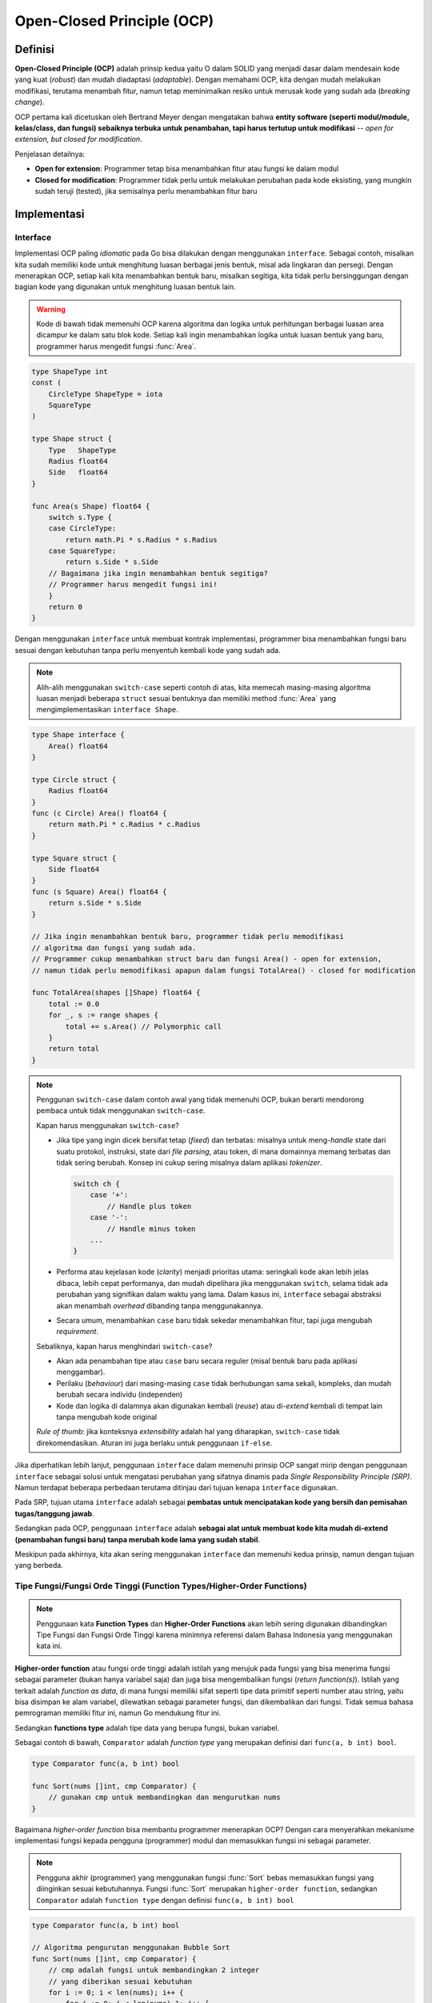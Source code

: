 Open-Closed Principle (OCP)
===========================

Definisi
--------

**Open-Closed Principle (OCP)** adalah prinsip kedua yaitu O dalam SOLID yang menjadi
dasar dalam mendesain kode yang kuat (*robust*) dan mudah diadaptasi (*adaptable*).
Dengan memahami OCP, kita dengan mudah melakukan modifikasi, terutama menambah fitur,
namun tetap meminimalkan resiko untuk merusak kode yang sudah ada (*breaking change*).

OCP pertama kali dicetuskan oleh Bertrand Meyer dengan mengatakan bahwa **entity software
(seperti modul/module, kelas/class, dan fungsi) sebaiknya terbuka untuk penambahan,
tapi harus tertutup untuk modifikasi** -- *open for extension, but closed for modification*.

Penjelasan detailnya:

- **Open for extension**: Programmer tetap bisa menambahkan fitur atau fungsi ke dalam modul
- **Closed for modification**: Programmer tidak perlu untuk melakukan perubahan pada kode
  eksisting, yang mungkin sudah teruji (tested), jika semisalnya perlu menambahkan fitur baru

Implementasi
------------


Interface
^^^^^^^^^

Implementasi OCP paling *idiomatic* pada Go bisa dilakukan dengan menggunakan ``interface``.
Sebagai contoh, misalkan kita sudah memiliki kode untuk menghitung luasan berbagai jenis
bentuk, misal ada lingkaran dan persegi. Dengan menerapkan OCP, setiap kali kita
menambahkan bentuk baru, misalkan segitiga, kita tidak perlu bersinggungan dengan bagian
kode yang digunakan untuk menghitung luasan bentuk lain.


.. warning::
    Kode di bawah tidak memenuhi OCP karena algoritma dan logika untuk perhitungan
    berbagai luasan area dicampur ke dalam satu blok kode. Setiap kali ingin menambahkan
    logika untuk luasan bentuk yang baru, programmer harus mengedit fungsi :func:`Area`.

.. code-block:: go

    type ShapeType int
    const (
        CircleType ShapeType = iota
        SquareType
    )

    type Shape struct {
        Type   ShapeType
        Radius float64
        Side   float64
    }

    func Area(s Shape) float64 {
        switch s.Type {
        case CircleType:
            return math.Pi * s.Radius * s.Radius
        case SquareType:
            return s.Side * s.Side
        // Bagaimana jika ingin menambahkan bentuk segitiga?
        // Programmer harus mengedit fungsi ini!
        }
        return 0
    }

Dengan menggunakan ``interface`` untuk membuat kontrak implementasi, programmer
bisa menambahkan fungsi baru sesuai dengan kebutuhan tanpa perlu menyentuh kembali
kode yang sudah ada.

.. note::
    Alih-alih menggunakan ``switch-case`` seperti contoh di atas, kita memecah
    masing-masing algoritma luasan menjadi beberapa ``struct`` sesuai bentuknya
    dan memiliki method :func:`Area` yang mengimplementasikan ``interface Shape``.

.. code-block:: go

    type Shape interface {
        Area() float64
    }

    type Circle struct {
        Radius float64
    }
    func (c Circle) Area() float64 {
        return math.Pi * c.Radius * c.Radius
    }

    type Square struct {
        Side float64
    }
    func (s Square) Area() float64 {
        return s.Side * s.Side
    }

    // Jika ingin menambahkan bentuk baru, programmer tidak perlu memodifikasi
    // algoritma dan fungsi yang sudah ada.
    // Programmer cukup menambahkan struct baru dan fungsi Area() - open for extension,
    // namun tidak perlu memodifikasi apapun dalam fungsi TotalArea() - closed for modification

    func TotalArea(shapes []Shape) float64 {
        total := 0.0
        for _, s := range shapes {
            total += s.Area() // Polymorphic call
        }
        return total
    }

.. note::

    Penggunan ``switch-case`` dalam contoh awal yang tidak memenuhi OCP, bukan berarti
    mendorong pembaca untuk tidak menggunakan ``switch-case``.
    
    Kapan harus menggunakan ``switch-case``?

    - Jika tipe yang ingin dicek bersifat tetap (*fixed*) dan terbatas: misalnya untuk
      meng-*handle* state dari suatu protokol, instruksi, state dari *file parsing*, atau
      token, di mana domainnya memang terbatas dan tidak sering berubah. Konsep ini
      cukup sering misalnya dalam aplikasi *tokenizer*.
      
      .. code-block:: go

        switch ch {
            case '+':
                // Handle plus token
            case '-':
                // Handle minus token
            ...
        }

    - Performa atau kejelasan kode (*clarity*) menjadi prioritas utama: seringkali kode
      akan lebih jelas dibaca, lebih cepat performanya, dan mudah dipelihara jika
      menggunakan ``switch``, selama tidak ada perubahan yang signifikan dalam waktu
      yang lama. Dalam kasus ini, ``interface`` sebagai abstraksi akan menambah *overhead*
      dibanding tanpa menggunakannya.
    - Secara umum, menambahkan ``case`` baru tidak sekedar menambahkan fitur, tapi juga
      mengubah *requirement*.

    Sebaliknya, kapan harus menghindari ``switch-case``?

    - Akan ada penambahan tipe atau ``case`` baru secara reguler (misal bentuk baru pada
      aplikasi menggambar).
    - Perilaku (*behaviour*) dari masing-masing ``case`` tidak berhubungan sama sekali,
      kompleks, dan mudah berubah secara individu (independen)
    - Kode dan logika di dalamnya akan digunakan kembali (*reuse*) atau di-*extend* kembali
      di tempat lain tanpa mengubah kode original

    *Rule of thumb*: jika konteksnya *extensibility* adalah hal yang diharapkan,
    ``switch-case`` tidak direkomendasikan.
    Aturan ini juga berlaku untuk penggunaan ``if-else``.

Jika diperhatikan lebih lanjut, penggunaan ``interface`` dalam memenuhi prinsip OCP
sangat mirip dengan penggunaan ``interface`` sebagai solusi untuk mengatasi perubahan
yang sifatnya dinamis pada *Single Responsibility Principle (SRP)*.
Namun terdapat beberapa perbedaan terutama ditinjau dari tujuan kenapa ``interface``
digunakan.

Pada SRP, tujuan utama ``interface`` adalah sebagai **pembatas untuk mencipatakan kode yang
bersih dan pemisahan tugas/tanggung jawab**.

Sedangkan pada OCP, penggunaan ``interface`` adalah **sebagai alat untuk membuat
kode kita mudah di-extend (penambahan fungsi baru) tanpa merubah kode lama yang sudah
stabil**.

Meskipun pada akhirnya, kita akan sering menggunakan ``interface`` dan memenuhi kedua
prinsip, namun dengan tujuan yang berbeda. 

Tipe Fungsi/Fungsi Orde Tinggi (Function Types/Higher-Order Functions)
^^^^^^^^^^^^^^^^^^^^^^^^^^^^^^^^^^^^^^^^^^^^^^^^^^^^^^^^^^^^^^^^^^^^^^^

.. note::
    Penggunaan kata **Function Types** dan **Higher-Order Functions** akan lebih sering
    digunakan dibandingkan Tipe Fungsi dan Fungsi Orde Tinggi karena minimnya referensi
    dalam Bahasa Indonesia yang menggunakan kata ini.

**Higher-order function** atau fungsi orde tinggi adalah istilah yang merujuk pada fungsi
yang bisa menerima fungsi sebagai parameter (bukan hanya variabel saja) dan juga
bisa mengembalikan fungsi (*return function(s)*).
Istilah yang terkait adalah *function as data*, di mana fungsi memiliki sifat seperti
tipe data primitif seperti number atau string, yaitu bisa disimpan ke alam variabel,
dilewatkan sebagai parameter fungsi, dan dikembalikan dari fungsi.
Tidak semua bahasa pemrograman memiliki fitur ini, namun Go mendukung fitur ini.

Sedangkan **functions type** adalah tipe data yang berupa fungsi, bukan variabel.

Sebagai contoh di bawah, ``Comparator`` adalah *function type* yang merupakan definisi
dari ``func(a, b int) bool``.

.. code-block:: go

    type Comparator func(a, b int) bool

    func Sort(nums []int, cmp Comparator) {
        // gunakan cmp untuk membandingkan dan mengurutkan nums
    }

Bagaimana *higher-order function* bisa membantu programmer menerapkan OCP? Dengan
cara menyerahkan mekanisme implementasi fungsi kepada pengguna (programmer) modul
dan memasukkan fungsi ini sebagai parameter.

.. note::
    Pengguna akhir (programmer) yang menggunakan fungsi :func:`Sort` bebas memasukkan
    fungsi yang diinginkan sesuai kebutuhannya. Fungsi :func:`Sort` merupakan
    ``higher-order function``, sedangkan ``Comparator`` adalah ``function type``
    dengan definisi ``func(a, b int) bool``

.. code-block:: go

    type Comparator func(a, b int) bool

    // Algoritma pengurutan menggunakan Bubble Sort
    func Sort(nums []int, cmp Comparator) {
        // cmp adalah fungsi untuk membandingkan 2 integer
        // yang diberikan sesuai kebutuhan
        for i := 0; i < len(nums); i++ {
            for j := 0; j < len(nums)-1; j++ {
                if !cmp(nums[j], nums[j+1]) {
                    nums[j], nums[j+1] = nums[j+1], nums[j]
                }
            }
        }
    }

    func main() {
        numbers := []int{3, 9, 10, 1, 6}
        // Programmer harus memasukkan fungsi pembanding sebagai parameter
        // Dalam kasus ascending, pembandingnya adalah a < b
        Sort(numbers, func(a, b int) bool { return a < b }) // ascending
        // akan menampilkan [1 3 6 9 10]
        fmt.Println(numbers)

        numbers = []int{3, 9, 10, 1, 6}
        // Sementara untuk kasus descending, pembandingnya adalah a > b
        Sort(numbers, func(a, b int) bool { return a > b }) // descending
        // akan menampilkan [10 9 6 3 1]
        fmt.Println(numbers)
    }

Contoh lain akan disajikan untuk memberikan gambaran bagaimana kita bisa mendapatkan
fungis dengan *extensibility* dan memenuhi OCP.


.. note::
    Fungsi :func:`Select` adalah ``higher-order function`` dan ``Filter``
    adalah ``function type`` dengan definisi ``func(a int) bool``.
    Inti dari fungsi :func:`Select` adalah mengumpulkan semua nilai yang lolos
    dari algoritma fungsi seleksi (``filter``). Algoritma fungsi seleksi ``filter``
    diberikan oleh pengguna akhir (programmer) sesuai kebutuhannya.

.. code-block:: go

    type Filter func(a int) bool

    func Select(nums []int, filter Filter) []int {
        filtered := []int{}
        for _, num := range nums {
            if filter(num) {
                filtered = append(filtered, num)
            }
        }
        return filtered
    }

    // DividedByThree, DividedByFive, Odd adalah contoh fungsi yang memenuhi
    // function type Filter dan bisa ditambah di kemudian hari tanpa perlu
    // menyentuh algoritma inti
    func DividedByThree(val int) bool {
        return val%3 == 0
    }
    func DividedByFive(val int) bool {
        return val%5 == 0
    }
    func Odd(val int) bool {
        return val%2 != 0
    }

    func main() {
        numbers := []int{10, 3, 8, 7, 9, 10, 1, 6, 20, 12, 8, 16}

        filter1 := Select(numbers, DividedByThree) // memilih semua angka kelipatan 3
        // akan menampilkan [3 9 6 12]
        fmt.Println(filter1)

        filter2 := Select(numbers, DividedByFive) // memilih semua angka kelipatan 5
        // akan menampilkan [10 10 20]
        fmt.Println(filter2)

        filter3 := Select(numbers, Odd) // memilih semua bilangan ganjil
        // akan menampilkan [3 7 9 1]
        fmt.Println(filter3)
    }

Plugin/Registry Patterns
^^^^^^^^^^^^^^^^^^^^^^^^^^^^

**Plugin** atau disebut juga **Registry Patterns** digunakan dalam pengembangan kode,
di mana pengguna (programmer) bisa **mendaftarkan (register)
satu atau lebih perilaku atau tipe untuk meng-extend fungsionalitas tanpa perlu
merubah kode inti, dengan memanfaatkan objek bersama (shared objects) yang dikelola
secara terpusat** [1]_.

Contoh *registry pattern* sering dipakai sebagai mekanisme HTTP handler seperti contoh
di bawah.

.. note::
    Fungsi http.HandleFunc menerima 2 parameter: routing path dan fungsi untuk
    menghandlenya.

.. code-block:: go

    http.HandleFunc("/foo", fooHandler)
    http.HandleFunc("/bar", barHandler)
    http.HandleFunc("/user", getUserHandler)

Contoh di atas jika diperhatikan lebih detail, ternyata menggunakan teknik
*higher-order function* di belakangnya. Apa yang membedakan?
*Plugin* atau *registry pattern* tidak langsung mengeksekusi semua fungsi, namun
hanya mendaftarkan semua kemungkinan *behaviour* lewat fungsi.
Pada contoh, ada 3 fungsi yang didaftarkan, namun bukan berarti ketiga fungsi akan
dijalankan secara prosedural baris per baris. Jika ada request dari user untuk
mengakses fungsi /bar, maka hanya fungsi :func:`barHandler` saja yang dijalankan.
Demikian juga dengan fungsi lainnya, dijalankan saat *routing path*-nya sesuai.

Ini sedikit berbeda dengan contoh pada bagian `Higher-Order Function` di mana
fungsi akan dijalankan secara spontan dan sifatnya tunggal (*single operation*)
di mana jika ingin mengulang operasi yang sama, kita perlu menduplikasi
baris kode yang akan diulang.
Hal ini tidak terjadi pada *registry pattern* di mana cukup mendefinisikannya satu
kali dan saat dibutuhkan **registry** akan menghandlenya meskipun
*routing path*-nya dipanggil berulang kali.

Selain digunakan untuk meng-*handling* HTTP, *plugin* juga sering digunakan pada
konfigurasi, *framework* untuk *logging*, dan *middleware*, biasanya untuk merespon
*event*, *input*, atau *routing*. **Registry**, selain menyimpan fungsi, tentu saja
bisa digunakan untuk menyimnpan *struct*, *object*, atau tipe data lainnya.

Di balik layar, *registry* umumnya menggunakan *slice* atau *map*. Secara sederhana,
fungsi-fungsi yang diregister disimpan ke dalam sebuah *slice/map*.

.. note::    
    Fungsi :func:`RegisterPreprocessor` digunakan untuk menambahkan fungsi-fungsi
    ke dalam sebuah slice yang bisa di-extend (ditambahkan) kapan saja.

.. code-block:: go  

    // Jika menggunakan slice
    type Middleware func(next http.Handler) http.Handler
    var middleware []Middleware
    func RegisterMiddleware(mw Middleware) {
        middleware = append(middleware, mw)
    }

    finalHandler := YourHandler() 
    // Apply all middleware in reverse order (common pattern)
    for i := len(middleware) - 1; i >= 0; i-- {
        finalHandler = middleware[i](finalHandler)
    }


    // Jika menggunakan map
    type Player struct {...}
    var build = map[string]func() Player{}
    func RegisterGamePlayer(pType string, p func() Player) {
        build[pType] = p
    }
    // meregister Player dilakukan satu kali
    RegisterGamePlayer("knight", func() Player{
        return Player{...}
    })
    // menjalankan dan memanggil fungsi on-the-fly sesuai kebutuhan pada saat permainan
    // berlangsung.
    knight   := build["knight"]()
    magician := build["magician"]()

Fungsi ``http.HandleFunc`` pada contoh sebelumnya juga menerapkan hal yang serupa,
namun lebih kompleks karena menggunakan sebuah *tree*, alih-alih *slice/map*.
Jika menelusuri fungsi ini lebih lanjut, kita akan melihat potongan kode seperti di bawah.

.. note::    
    Snippet kode diambil dari package ``net/http`` file ``server.go`` pada fungsi
    :func:`(mux *ServeMux) registerErr`

.. code-block:: go

    // menambahkan routing path dan handler ke sebuah decision tree
    mux.tree.addPattern(pat, handler)

    // Menambahkan index sebagai mekanisme conflict detection.
    // Di balik layar, index menggunakan map untuk menyimpan index, seperti:
    // - segments map[routingIndexKey][]*pattern
    // - multis []*pattern
    mux.index.addPattern(pat)

Maps atau Tabel Pencarian (Lookup Tables) dengan Tipe Fungsi
^^^^^^^^^^^^^^^^^^^^^^^^^^^^^^^^^^^^^^^^^^^^^^^^^^^^^^^^^^^^

Cara ini mirip dengan *Higher-Order Function* dan *Registry Pattern*,
bahkan bisa dikatakan beririsan.
Alih-alih menggunakan sebuah *registry object*, cara ini justru memanfaatkan *maps*
secara langsung.

.. note::
    *Maps* lebih sederhana karena bisa digunakan secara langsung tanpa perlu membutuhkan
    tipe data yang lebih kompleks seperti *struct* untuk membuat sebuah *registry*.

.. code-block:: go

    var mathOps = map[string]func(int, int) int{
        "add": func(a, b int) int { return a + b },
        "sub": func(a, b int) int { return a - b },
    }

    func Operate(op string, a, b int) int {
        return mathOps[op](a, b)
    }

    // Tambahkan operasi baru tanpa perlu mengubah fungsi Operate
    mathOps["mul"] = func(a, b int) int { return a * b }

    // Contoh implementasi
    result := mathOps["mul"](8, 10) // result = 80

    // Kita bahkan bisa menambahkan fungsi baru di tengah-tengah operasi
    mathOps["modulo"] = func(a, b int) int { return a % b }

Untuk fungsi sederhana, *map* lebih mudah diimplementasikan dibandingkan *plugin* dan
*registry pattern*. *Maps* juga cocok digunakan untuk sesuatu yang bersifat dinamis
(*dynamic dispatch by key*), seperti contoh di atas.
Sedangkan *registry patttern* lebih sering diimplementasikan jika kode
digunakan sebagai paket (*package*) atau kerangka kerja (*framework*) yang umumnya
digunakan pada plugin, *middleware*, atau *hook*, di mana fungsi yang digunakan cenderung
statik atau tidak berubah.

Configuration/Metadata-Driven Logic
^^^^^^^^^^^^^^^^^^^^^^^^^^^^^^^^^^^

Selain dengan merekayasa kode program, konsep OCP juga bisa diaplikasikan
pada level konfigurasi, seperti pada konfigurasi file, *environment variable*, atau
*metadata* yang nantinya akan diolah oleh program inti.

Misalkan saja, aplikasi finansial yang sedang kita bangun hanya bisa digunakan oleh
pengguna berusia 18 tahun ke atas sesuai peraturan undang-undang. Kita mendefinisikan *rule*
ke dalam sebuah konfigurasi, yang disimpan ke dalam server terpusat. Jika suatu saat
peraturan perundangan berganti dengan membolehkan bahwa usia yang boleh adalah 17 tahun
ke atas, maka kita hanya perlu mengganti konfigurasi ini dan aplikasi akan menyesuaikan
dengan *rule* yang terbaru.

.. note::
    Contoh konfigurasi yang bisa disimpan sebagai file, disimpan di database, atau di
    media lainnya. Format data (*rule*) dan tipenya dibuat sesuai kebutuhan.

.. code-block:: go

    {
        "rules": [
            {
                "field": "age",
                "operation": "gt",
                "value": 18
            }
        ]
    }

.. note::
    Contoh kode untuk memroses konfigurasi di atas jika dibaca sebagai file.
    *Rule* diubah dengan memodifikasi file konfigurasi di atas, tidak perlu mengganti
    kode inti di bawah. Catatan: implementasi detail penggunaan rule tidak dijelaskan
    lebih lanjut.

.. code-block:: go

    type Rule struct {
        Field     string `json:"field"`
        Operation string `json:"operation"`
        Value     int    `json:"value"`
    }

    type Config struct {
        Rules []Rule `json:"rules"`
    }

    func main() {
        // Buka config file
        file, err := os.Open("config.json")
        if err != nil {
            ...
        }
        defer file.Close()

        // Decode the JSON
        var config Config
        decoder := json.NewDecoder(file)
        err = decoder.Decode(&config)
        if err != nil {
            ...
        }

        // Print rules untuk memverifikasi
        for _, rule := range config.Rules {
            fmt.Printf("Field: %s, Operation: %s, Value: %d\n",
                rule.Field, rule.Operation, rule.Value)
        }

        // Gunakan rule sesuai algoritma, implementasi tidak dijabarkan
        ...
    }

Composition
^^^^^^^^^^^

Go tidak mendukung pemrograman berbasis objek (*object oriented programming*).
Namun, bukan berarti Go tidak *powerful*. Alih-alih menggunakan OOP, Go mengandalkan
*composition*. Konsep *composition* dilakukan dengan cara melekatkan
(*embedding*) *struct* ke dalam *struct* atau menggabungkan beberapa *interface*.

Misalkan saja kita mempunya sebuah *struct* untuk mengelola file. Untuk melacak
setiap operasi yang terjadi, misalnya pada saat membuat suatu file,
diperlukan mekanisme *logging*. Fungsi *logging* dipisahkan
ke dalam sebuah *struct* dengan semua fungsionalitasnya (*methods*).
Kita melekatkan ``Logger`` ke dalam ``File`` sehingga ``File`` kini memiliki kemampuan
untuk melakukan *logging*.

.. note::
    Pelekatan *struct* ``Logger`` ke *struct* ``File`` menambah fungsionalitasnya
    tanpa perlu memodifikasi methods pada ``File``.

.. code-block:: go

    type Logger struct{ /* ... */ }
    func (l Logger) Info(msg string) { /* ... */ }
    func (l Logger) Warning(msg string) { /* ... */ }
    func (l Logger) Error(msg string) { /* ... */ }

    type File struct {
        Logger
        filename string
    }
    func (f File) Create() {
        ...
        f.Logger.Info("file created")
    }
    func (f File) Read() {
        f.Logger.Info("reading file")
        ...
        if err != nil {
            f.Logger.Warning("file not exist")
        }
    }

    // Implementasi
    logger := Logger{
        ...
    }
    f := File{
        Logger: logger,
        ...
    }
    f.Create(...)

Contoh fungsionalitas lainnya yang bisa ditambah misalnya ``Metrics`` untuk
mengumpulkan statistik dan performa, ``FileConfig`` untuk perilaku yang menyimpan
konfigurasi file seperti *encoding*, *buffering*, atau *permission*. *Custom package*
seperti ``ErrorHandler`` juga bisa dilekatkan yang berfungsi untuk meng-*handle* dan
membungkus (*wrap*) error dengan menambahankan konteks yang lebih banyak. 
Go sendiri menyediakan *standard package* ``sync.Mutex`` untuk meng-*handling*
*concurrent process* untuk mencegah *race condition*.

Kesimpulan
^^^^^^^^^^

Prinsip OCP **diciptakan untuk mendesain masa depan**: kita mendesain struktur kode kita
sehingga perubahan requirement dan fitur baru tetap bisa beradaptasi (*extendable*),
alih-alih menulis ulang logika inti kode yang sudah ada.


Bagaimana menerapkan OCP dengan pada proyek sebenarnya?

1. Definisikan Interface: tulis apa yang akan menjadi perilaku (*behaviour*) yang kemungkinan
   besar bisa bervariasi atau bisa di-*extend*. Contoh kasus di atas adalah :func:`Area` 
2. Percayakan pada kontrak, bukan tipe implementasi konkrit: buatlah fungsi yang menggunakan
   ``interface``, bukan pada detail implementasi yang berdiri sendiri
3. Gunakan komposisi dan delegasi (*composition and delegation*): biarkan tipe baru
   yang baru di-*extend* (misalnya penambahan segitiga pada contoh di atas) masuk ke
   dalam alur kerja yang sudah ada, alih-alih menulis ulang semua inti logic yang sudah ada
4. Pilih plugin atau hook: ketika memungkinkan, biarkan programmer/user yang menggunakan
   modul kode kita untuk menginjeksi algoritma mereka sendiri melalui ``interface`` atau
   melalui *function type*.

Referensi
---------

.. rubric:: References

.. [1] GeeksforGeeks. (2024, July 1). Registry pattern. GeeksforGeeks. https://www.geeksforgeeks.org/registry-pattern/